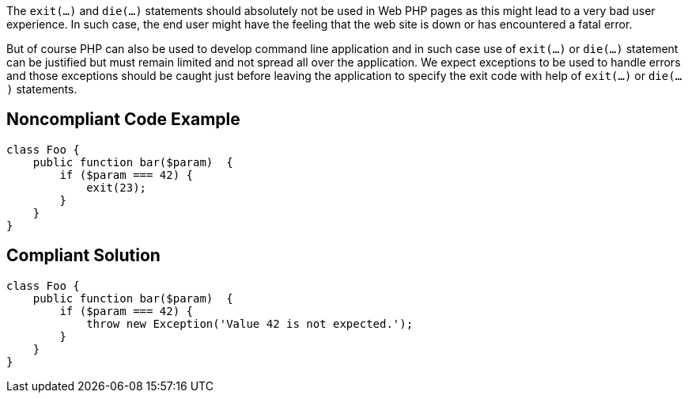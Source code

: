 The ``exit(...)`` and ``die(...)`` statements should absolutely not be used in Web PHP pages as this might lead to a very bad user experience. In such case, the end user might have the feeling that the web site is down or has encountered a fatal error. 

But of course PHP can also be used to develop command line application and in such case use of ``exit(...)`` or ``die(...)`` statement can be justified but must remain limited and not spread all over the application. We expect exceptions to be used to handle errors and those exceptions should be caught just before leaving the application to specify the exit code with help of ``exit(...)`` or ``die(...)`` statements.


== Noncompliant Code Example

----
class Foo {
    public function bar($param)  {
        if ($param === 42) {
            exit(23);
        }
    }
}
----


== Compliant Solution

----
class Foo {
    public function bar($param)  {
        if ($param === 42) {
            throw new Exception('Value 42 is not expected.');
        }
    }
}
----


